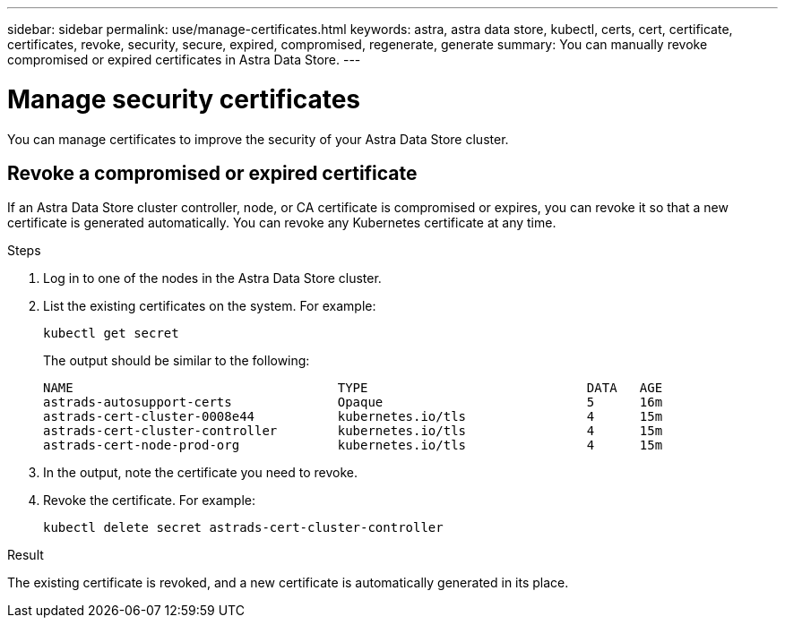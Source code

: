 ---
sidebar: sidebar
permalink: use/manage-certificates.html
keywords: astra, astra data store, kubectl, certs, cert, certificate, certificates, revoke, security, secure, expired, compromised, regenerate, generate
summary: You can manually revoke compromised or expired certificates in Astra Data Store.
---

= Manage security certificates

You can manage certificates to improve the security of your Astra Data Store cluster.

////
* <<Manage certificates>>
* <<Configure external key management>>

== Manage certificates
You can manage certificates for Astra Data Store.  This enables you to revoke compromised or expired  certificates, or manually rotate certificates to fit the needs of your organization.
////

== Revoke a compromised or expired certificate
If an Astra Data Store cluster controller, node, or CA certificate is compromised or expires, you can revoke it so that a new certificate is generated automatically. You can revoke any Kubernetes certificate at any time.

.Steps
. Log in to one of the nodes in the Astra Data Store cluster.
. List the existing certificates on the system. For example:
+
----
kubectl get secret
----
+
The output should be similar to the following:
+
----
NAME                                   TYPE                             DATA   AGE
astrads-autosupport-certs              Opaque                           5      16m
astrads-cert-cluster-0008e44           kubernetes.io/tls                4      15m
astrads-cert-cluster-controller        kubernetes.io/tls                4      15m
astrads-cert-node-prod-org             kubernetes.io/tls                4      15m
----
. In the output, note the certificate you need to revoke.
. Revoke the certificate. For example:
+
----
kubectl delete secret astrads-cert-cluster-controller
----

.Result
The existing certificate is revoked, and a new certificate is automatically generated in its place.

////

=== Revoke a controller certificate
If the cluster controller certificate is compromised, you can revoke it so that a new certificate is generated automatically for the controller.

.Steps
. Log in to the controller node of the Astra Data Store cluster.
. List the existing certificates on the system. For example:
+
----
kubectl get secret
----
+
The output should be similar to the following:
+
----
NAME                                   TYPE                             DATA   AGE
astrads-autosupport-certs              Opaque                           5      16m
astrads-cert-cluster-0008e44           kubernetes.io/tls                4      15m
astrads-cert-cluster-controller        kubernetes.io/tls                4      15m
astrads-cert-node-prod-org             kubernetes.io/tls                4      15m
----
. Note the controller certificate in the output.
. Revoke the controller certificate. For example:
+
----
kubectl delete secret astrads-cert-cluster-controller
----

.Result
The existing controller certificate is revoked, and a new controller certificate is generated automatically.

=== Revoke a node certificate
If a node certificate is compromised, you can revoke it so that a new certificate is generated automatically for the node.

.Steps
. Log in to a node of the Astra Data Store cluster.
. List the existing certificates on the system. For example:
+
----
kubectl get secret
----
+
The output should be similar to the following:
+
----
NAME                                   TYPE                             DATA   AGE
astrads-autosupport-certs              Opaque                           5      16m
astrads-cert-cluster-0008e44           kubernetes.io/tls                4      15m
astrads-cert-cluster-controller        kubernetes.io/tls                4      15m
astrads-cert-node-prod-org             kubernetes.io/tls                4      15m
----
. Note the node certificate in the output.
. Revoke the node certificate. For example:
+
----
kubectl delete secret astrads-cert-node-prod-org
----

.Result
The existing node certificate is revoked, and a new node certificate is generated automatically.

////
